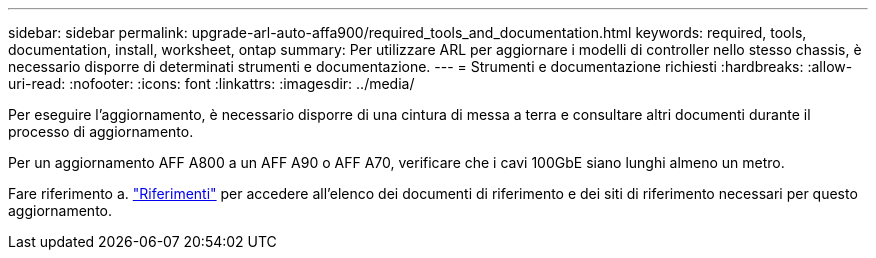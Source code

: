 ---
sidebar: sidebar 
permalink: upgrade-arl-auto-affa900/required_tools_and_documentation.html 
keywords: required, tools, documentation, install, worksheet, ontap 
summary: Per utilizzare ARL per aggiornare i modelli di controller nello stesso chassis, è necessario disporre di determinati strumenti e documentazione. 
---
= Strumenti e documentazione richiesti
:hardbreaks:
:allow-uri-read: 
:nofooter: 
:icons: font
:linkattrs: 
:imagesdir: ../media/


[role="lead"]
Per eseguire l'aggiornamento, è necessario disporre di una cintura di messa a terra e consultare altri documenti durante il processo di aggiornamento.

Per un aggiornamento AFF A800 a un AFF A90 o AFF A70, verificare che i cavi 100GbE siano lunghi almeno un metro.

Fare riferimento a. link:other_references.html["Riferimenti"] per accedere all'elenco dei documenti di riferimento e dei siti di riferimento necessari per questo aggiornamento.
